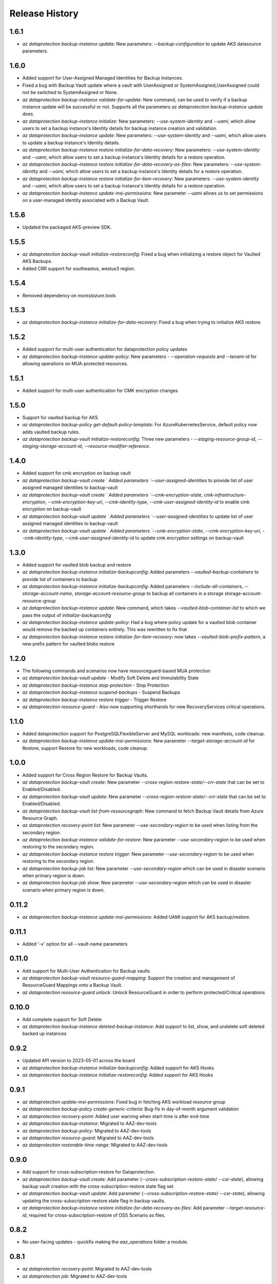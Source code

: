 .. :changelog:

Release History
===============

1.6.1
+++++
* `az dataprotection backup-instance update`: New parameters: `--backup-configuration` to update AKS datasource parameters.

1.6.0
+++++
* Added support for User-Assigned Managed Identities for Backup Instances.
* Fixed a bug with Backup Vault update where a vault with UserAssigned or SystemAssigned,UserAssigned could not be switched to SystemAssigned or None.
* `az dataprotection backup-instance validate-for-update`: New command, can be used to verify if a backup instance update will be successful or not. Supports all the parameters `az dataprotection backup-instance update` does.
* `az dataprotection backup-instance initialize`: New parameters: `--use-system-identity` and `--uami`, which allow users to set a backup instance's Identity details for backup instance creation and validation.
* `az dataprotection backup-instance update`: New parameters: `--use-system-identity` and `--uami`, which allow users to update a backup instance's Identity details.
* `az dataprotection backup-instance restore initialize-for-data-recovery`: New parameters: `--use-system-identity` and `--uami`, which allow users to set a backup instance's Identity details for a restore operation.
* `az dataprotection backup-instance restore initialize-for-data-recovery-as-files`: New parameters: `--use-system-identity` and `--uami`, which allow users to set a backup instance's Identity details for a restore operation.
* `az dataprotection backup-instance restore initialize-for-item-recovery`: New parameters: `--use-system-identity` and `--uami`, which allow users to set a backup instance's Identity details for a restore operation.
* `az dataprotection backup-instance update-msi-permissions`: New parameter `--uami` allows us to set permissions on a user-managed identity associated with a Backup Vault.

1.5.6
+++++
* Updated the packaged AKS-preview SDK.

1.5.5
+++++
* `az dataprotection backup-vault initialize-restoreconfig:` Fixed a bug when initializing a restore object for Vaulted AKS Backups.
* Added CRR support for southeastus, westus3 region.

1.5.4
+++++
* Removed dependency on `msrestazure.tools`

1.5.3
+++++
* `az dataprotection backup-instance initialize-for-data-recovery`: Fixed a bug when trying to initialize AKS restore.

1.5.2
+++++
* Added support for multi-user authentication for dataprotection policy updates
* `az dataprotection backup-instance update-policy`: New parameters - `--operation-requests` and `--tenant-id` for allowing operations on MUA-protected resources.

1.5.1
+++++
* Added support for multi-user authentication for CMK encryption changes

1.5.0
+++++
* Support for vaulted backup for AKS
* `az dataprotection backup-policy get-default-policy-template`: For AzureKubernetesService, default policy now adds vaulted backup rules.
* `az dataprotection backup-vault initialize-restoreconfig:` Three new parameters - `--staging-resource-group-id`, `--staging-storage-account-id`, `--resource-modifier-reference`.


1.4.0
+++++
* Added support for cmk encryption on backup vault
* `az dataprotection backup-vault create ` Added parameters `--user-assigned-identities` to provide list of user assigned managed identities to backup-vault
* `az dataprotection backup-vault create ` Added parameters `--cmk-encryption-state`, `cmk-infrastructure-encryption`, `--cmk-encryption-key-uri`, `--cmk-identity-type`, `--cmk-user-assigned-identity-id` to enable cmk encryption on backup-vault
* `az dataprotection backup-vault update ` Added parameters `--user-assigned-identities` to update list of user assigned managed identities to backup-vault
* `az dataprotection backup-vault update ` Added parameters `--cmk-encryption-state`, `--cmk-encryption-key-uri`, `--cmk-identity-type`, `--cmk-user-assigned-identity-id` to update cmk encryption settings on backup-vault


1.3.0
+++++
* Added support for vaulted blob backup and restore
* `az dataprotection backup-instance initialize-backupconfig`: Added parameters `--vaulted-backup-containers` to provide list of containers to backup
* `az dataprotection backup-instance initialize-backupconfig`: Added parameters `--include-all-containers`, `--storage-account-name`, `storage-account-resource-group` to backup all containers in a storage storage-account-resource-group
* `az dataprotection backup-instance update`: New command, which takes `--vaulted-blob-container-list` to which we pass the output of `initialize-backupconfig`
* `az dataprotection backup-instance update-policy`: Had a bug where policy update for a vaulted blob container would remove the backed up containers entirely. This was rewritten to fix that
* `az dataprotection backup-instance restore initialize-for-item-recovery`: now takes `--vaulted-blob-prefix-pattern`, a new prefix pattern for vaulted blobs restore

1.2.0
+++++
* The following commands and scenarios now have resourceguard-based MUA protection
* `az dataprotection backup-vault update` - Modify Soft Delete and Immutability State
* `az dataprotection backup-instance stop-protection` - Stop Protection
* `az dataprotection backup-instance suspend-backups` - Suspend Backups
* `az dataprotection backup-instance restore trigger` - Trigger Restore
* `az dataprotection resource-guard` - Also now supporting shorthands for new RecoveryServices critical operations.

1.1.0
+++++
* Added dataprotection support for PostgreSQLFlexibleServer and MySQL workloads: new manifests, code cleanup.
* `az dataprotection backup-instance update-msi-permissions`: New parameter `--target-storage-account-id` for Restore, support Restore for new workloads, code cleanup.

1.0.0
++++++
* Added support for Cross Region Restore for Backup Vaults.
* `az dataprotection backup-vault create`: New parameter `--cross-region-restore-state/--crr-state` that can be set to Enabled/Disabled.
* `az dataprotection backup-vault update`: New parameter `--cross-region-restore-state/--crr-state` that can be set to Enabled/Disabled.
* `az dataprotection backup-vault list-from-resourcegraph`: New command to fetch Backup Vault details from Azure Resource Graph.
* `az dataprotection recovery-point list`: New parameter `--use-secondary-region` to be used when listing from the secondary region.
* `az dataprotection backup-instance validate-for-restore`: New parameter `--use-secondary-region` to be used when restoring to the secondary region.
* `az dataprotection backup-instance restore trigger`: New parameter `--use-secondary-region` to be used when restoring to the secondary region.
* `az dataprotection backup-job list`: New parameter `--use-secondary-region` which can be used in disaster scenario when primary region is down.
* `az dataprotection backup-job show`: New parameter `--use-secondary-region` which can be used in disaster scenario when primary region is down.

0.11.2
++++++
* `az dataprotection backup-instance update-msi-permissions`: Added UAMI support for AKS backup/restore.

0.11.1
++++++
* Added '-v' option for all --vault-name parameters

0.11.0
++++++
* Add support for Multi-User Authentication for Backup vaults
* `az dataprotection backup-vault resource-guard-mapping`: Support the creation and management of ResourceGuard Mappings onto a Backup Vault.
* `az dataprotection resource-guard unlock`: Unlock ResourceGuard in order to perform protected/Critical operations

0.10.0
++++++
* Add complete support for Soft Delete
* `az dataprotection backup-instance deleted-backup-instance`: Add support to list, show, and undelete soft deleted backed up instances

0.9.2
++++++
* Updated API version to 2023-05-01 across the board
* `az dataprotection backup-instance initialize-backupconfig`: Added support for AKS Hooks
* `az dataprotection backup-instance initialize-restoreconfig`: Added support for AKS Hooks

0.9.1
+++++
* `az dataprotection update-msi-permissions`: Fixed bug in fetching AKS workload resource group
* `az dataprotection backup-policy create-generic-criteria`: Bug-fix in day-of-month argument validation
* `az dataprotection recovery-point`: Added user warning when start-time is after end-time
* `az dataprotection backup-instance`: Migrated to AAZ-dev-tools
* `az dataprotection backup-policy`: Migrated to AAZ-dev-tools
* `az dataprotection resource-guard`: Migrated to AAZ-dev-tools
* `az dataprotection restorable-time-range`: Migrated to AAZ-dev-tools

0.9.0
+++++
* Add support for cross-subscription-restore for Dataprotection.
* `az dataprotection backup-vault create`: Add parameter (`--cross-subscription-restore-state`/ `--csr-state`), allowing backup vault creation with the cross-subscription-restore state flag set.
* `az dataprotection backup-vault update`: Add parameter (`--cross-subscription-restore-state`/ `--csr-state`), allowing updating the cross-subscription-restore state flag in backup vaults.
* `az dataprotection backup-instance restore initialize-for-data-recovery-as-files`: Add parameter `--target-resource-id`, required for cross-subscription-restore of OSS Scenario as files.

0.8.2
+++++
* No user-facing updates - quickfix making the `aaz_operations` folder a module.

0.8.1
+++++
* `az dataprotection recovery-point`: Migrated to AAZ-dev-tools
* `az dataprotection job`: Migrated to AAZ-dev-tools

0.8.0
+++++
* Add support for new datasource type: AzureKubernetesService (for all relevant operations in `backup-instance`` and `backup-policy`)
* `az dataprotection backup-instance initialize-backupconfig`: New command to create a backup configuration required for AzureKubernetesService backup.
* `az dataprotection backup-instance initialize-restoreconfig`: New command to create a restore configuration required for AzureKubernetesService restore.
* `az dataprotection backup-instance update-msi-permissions`: Added support for "Restore" operation.
* `az dataprotection backup-instance initialize`: Add parameters `--friendly-name` and `--backup-configuration` for AzureKubernetesService support.
* `az dataprotection backup-instance initialize-for-data-recovery`: Add parameter `--backup-instance-id`, adding support for Original Location Restore.
* `az dataprotection backup-instance initialize-for-item-recovery`: Add parameter `--target-resource-id`, adding support for Alternate Location Restore.

0.7.0
++++++
* `az dataprotection backup-vault create`: Add support for optional `--immutability-state`, `--soft-delete-state`, `--soft-delete-retention` parameters, corresponding to new Immutable Vault and Enhanced Soft Delete features
* `az dataprotection backup-vault update`: Add support for optional `--soft-delete-state`, `--soft-delete-retention` parameters.

0.6.0
++++++
* `az dataprotection backup-instance initialize`: Add optional `--tags` parameter

0.5.0
++++++
* `az dataprotection backup-instance update-msi-permissions`: New command to grant missing permissions to backup vault MSI
* `az dataprotection backup-instance initialize`: Added optional `--snapshot-resource-group-name` parameter

0.4.0
++++++
* `az dataprotection resource-guard`: Onboard ResourceGuard to dataprotection extension
* `az dataprotection backup-vault create/update`: Add support for Azure Monitor based alerts

0.3.0
++++++
* API version upgrade with bug fixes
* az dataprotection backup-instance: Support stop-protection/suspend-backup/resume-protection

0.2.0
++++++
* onboard OSS workload to dataprotection extension.
* [BREAKING CHANGE] `az dataprotection restorable-time-range find`: `--backup-instances` renamed to `--backup-instance-name`.

0.1.0
++++++
* Initial release.
